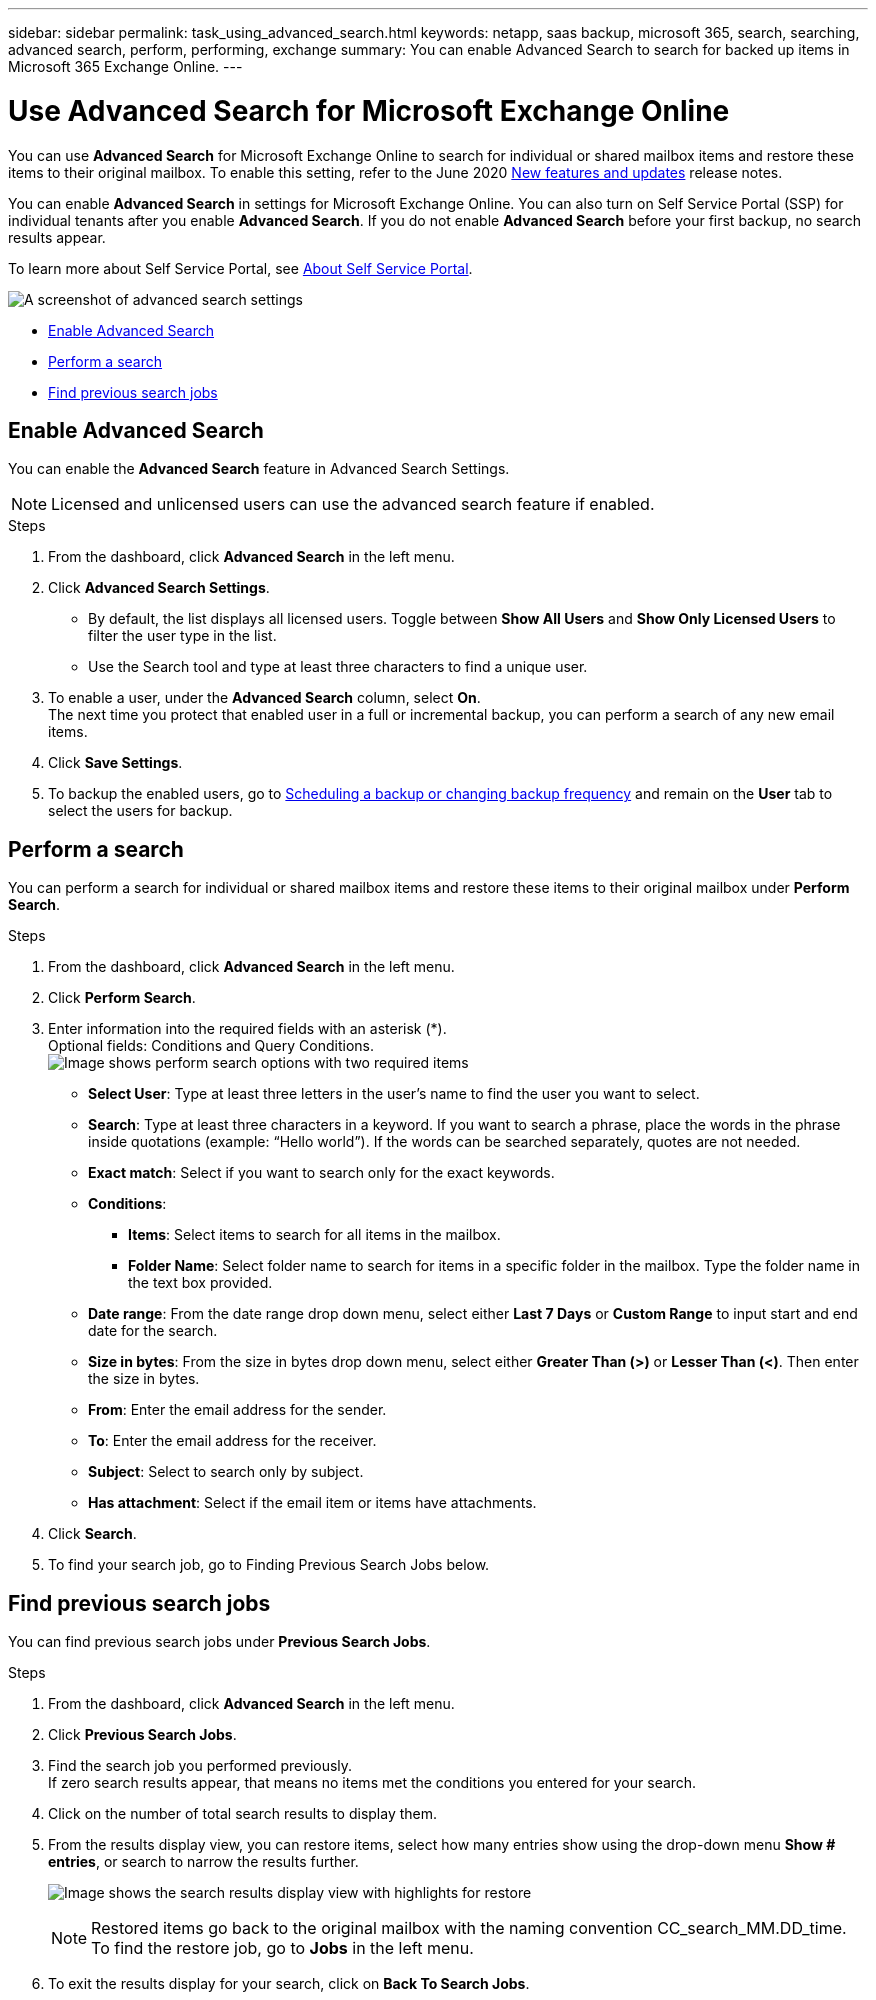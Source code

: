 ---
sidebar: sidebar
permalink: task_using_advanced_search.html
keywords: netapp, saas backup, microsoft 365, search, searching, advanced search, perform, performing, exchange
summary: You can enable Advanced Search to search for backed up items in Microsoft 365 Exchange Online.
---

= Use Advanced Search for Microsoft Exchange Online
:hardbreaks:
:nofooter:
:icons: font
:linkattrs:
:imagesdir: ./media/

[.lead]
You can use *Advanced Search* for Microsoft Exchange Online to search for individual or shared mailbox items and restore these items to their original mailbox. To enable this setting, refer to the June 2020 link:reference_new_saasbackupO365.html[New features and updates] release notes.

You can enable *Advanced Search* in settings for Microsoft Exchange Online. You can also turn on Self Service Portal (SSP) for individual tenants after you enable *Advanced Search*. If you do not enable *Advanced Search* before your first backup, no search results appear.

To learn more about Self Service Portal, see link:reference_about_ssp.html[About Self Service Portal].

image:advanced_search_settings_exchange.png[A screenshot of advanced search settings]

* <<Enable Advanced Search>>
* <<Perform a search>>
* <<Find previous search jobs>>

== Enable Advanced Search
You can enable the *Advanced Search* feature in Advanced Search Settings.

NOTE: Licensed and unlicensed users can use the advanced search feature if enabled.

.Steps
. From the dashboard, click *Advanced Search* in the left menu.
. Click *Advanced Search Settings*.
  * By default, the list displays all licensed users. Toggle between *Show All Users* and *Show Only Licensed Users* to filter the user type in the list.
  * Use the Search tool and type at least three characters to find a unique user.
//  * Open *Advanced Settings* to enable search for archive mailbox items.
//  image:advanced_search_settings.png[image shows advanced search settings].
. To enable a user, under the *Advanced Search* column, select *On*.
  The next time you protect that enabled user in a full or incremental backup, you can perform a search of any new email items.
. Click *Save Settings*.
. To backup the enabled users, go to link:task_scheduling_backup_or_changing_frequency.html[Scheduling a backup or changing backup frequency] and remain on the *User* tab to select the users for backup.

== Perform a search
You can perform a search for individual or shared mailbox items and restore these items to their original mailbox under *Perform Search*.

.Steps
. From the dashboard, click *Advanced Search* in the left menu.
.	Click *Perform Search*.
.	Enter information into the required fields with an asterisk (*).
  Optional fields: Conditions and Query Conditions.
  image:advanced_search_box.png[Image shows perform search options with two required items]

* *Select User*: Type at least three letters in the user’s name to find the user you want to select.
* *Search*: Type at least three characters in a keyword. If you want to search a phrase, place the words in the phrase inside quotations (example: “Hello world”). If the words can be searched separately, quotes are not needed.
* *Exact match*: Select if you want to search only for the exact keywords.
* *Conditions*:
** *Items*: Select items to search for all items in the mailbox.
** *Folder Name*: Select folder name to search for items in a specific folder in the mailbox. Type the folder name in the text box provided.
* *Date range*: From the date range drop down menu, select either *Last 7 Days* or *Custom Range* to input start and end date for the search.
* *Size in bytes*: From the size in bytes drop down menu, select either *Greater Than (>)* or *Lesser Than (<)*. Then enter the size in bytes.
* *From*: Enter the email address for the sender.
* *To*: Enter the email address for the receiver.
* *Subject*: Select to search only by subject.
* *Has attachment*: Select if the email item or items have attachments.
+
.	Click *Search*.
.	To find your search job, go to Finding Previous Search Jobs below.

== Find previous search jobs
You can find previous search jobs under *Previous Search Jobs*.

.Steps
. From the dashboard, click *Advanced Search* in the left menu.
. Click *Previous Search Jobs*.
. Find the search job you performed previously.
  If zero search results appear, that means no items met the conditions you entered for your search.
. Click on the number of total search results to display them.
. From the results display view, you can restore items, select how many entries show using the drop-down menu *Show # entries*, or search to narrow the results further.
+
image:search_results_display_view.png[Image shows the search results display view with highlights for restore, number of entries, and search features]
+
NOTE: Restored items go back to the original mailbox with the naming convention CC_search_MM.DD_time. To find the restore job, go to *Jobs* in the left menu.

. To exit the results display for your search, click on *Back To Search Jobs*.
